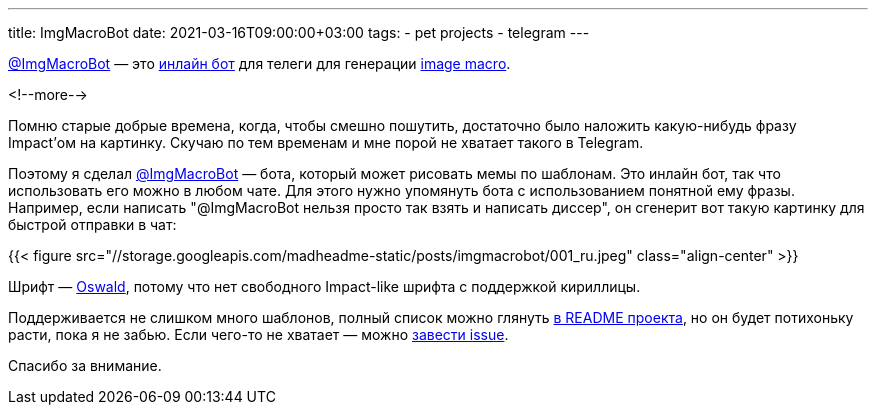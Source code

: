 ---
title: ImgMacroBot
date: 2021-03-16T09:00:00+03:00
tags:
  - pet projects
  - telegram
---

https://t.me/ImgMacroBot[@ImgMacroBot] — это https://core.telegram.org/bots/inline[инлайн бот] для телеги для генерации https://en.wikipedia.org/wiki/Image_macro[image macro].

<!--more-->

Помню старые добрые времена, когда, чтобы смешно пошутить, достаточно было наложить какую-нибудь фразу Impact'ом на картинку.
Скучаю по тем временам и мне порой не хватает такого в Telegram.

Поэтому я сделал https://t.me/ImgMacroBot[@ImgMacroBot] — бота, который может рисовать мемы по шаблонам.
Это инлайн бот, так что использовать его можно в любом чате.
Для этого нужно упомянуть бота с использованием понятной ему фразы.
Например, если написать "@ImgMacroBot нельзя просто так взять и написать диссер", он сгенерит вот такую картинку для быстрой отправки в чат:

{{< figure src="//storage.googleapis.com/madheadme-static/posts/imgmacrobot/001_ru.jpeg" class="align-center" >}}

Шрифт — https://fonts.google.com/specimen/Oswald[Oswald], потому что нет свободного Impact-like шрифта с поддержкой кириллицы.

Поддерживается не слишком много шаблонов, полный список можно глянуть https://github.com/madhead/ImgMacroBot#readme[в README проекта], но он будет потихоньку расти, пока я не забью.
Если чего-то не хватает — можно https://github.com/madhead/ImgMacroBot/issues/new?assignees=madhead&labels=macro&template=macro-request.md&title=[завести issue].

Спасибо за внимание.
